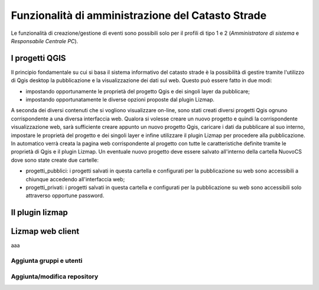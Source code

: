 Funzionalità di amministrazione del Catasto Strade
====================================================

Le funzionalità di creazione/gestione di eventi sono possibili solo per il profili di
tipo 1 e 2 (*Amministratore di sistema* e *Responsabile Centrale PC*).




I progetti QGIS
------------------------

Il principio fondamentale su cui si basa il sistema informativo del catasto strade è la possibilità di gestire tramite l'utilizzo di Qgis desktop la pubblicazione e la visualizzazione dei dati sul web. Questo può essere fatto in due modi:

* impostando opportunamente le proprietà del progetto Qgis e dei singoli layer da pubblicare;
* impostando opportunatamente le diverse opzioni proposte dal plugin Lizmap.

A seconda dei diversi contenuti che si vogliono visualizzare on-line, sono stati creati diversi progetti Qgis ognuno corrispondente a una diversa interfaccia web. Qualora si volesse creare un nuovo progetto e quindi la corrispondente visualizzazione web, sarà sufficiente creare appunto un nuovo progetto Qgis, caricare i dati da pubblicare al suo interno, impostare le proprietà del progetto e dei singoli layer e infine utilizzare il plugin Lizmap per procedere alla pubblicazione. In automatico verrà creata la pagina web corrispondente al progetto con tutte le caratteristiche definite tramite le proprietà di Qgis e il plugin Lizmap.
Un eventuale nuovo progetto deve essere salvato all'interno della cartella NuovoCS dove sono state create due cartelle:

* progetti_pubblici: i progetti salvati in questa cartella e configurati per la pubblicazione su web sono accessibili a chiunque accedendo all'interfaccia web;
* progetti_privati: i progetti salvati in questa cartella e configurati per la pubblicazione su web sono accessibili solo attraverso opportune password.




.. image:: img/nuovo_evento.PNG


Il plugin lizmap
-----------------------------------





Lizmap web client
---------------------------------------------------


aaa



Aggiunta gruppi e utenti
"""""""""""""""""""""""""""""""""""""""""""




Aggiunta/modifica repository
"""""""""""""""""""""""""""""""""""""""""""



